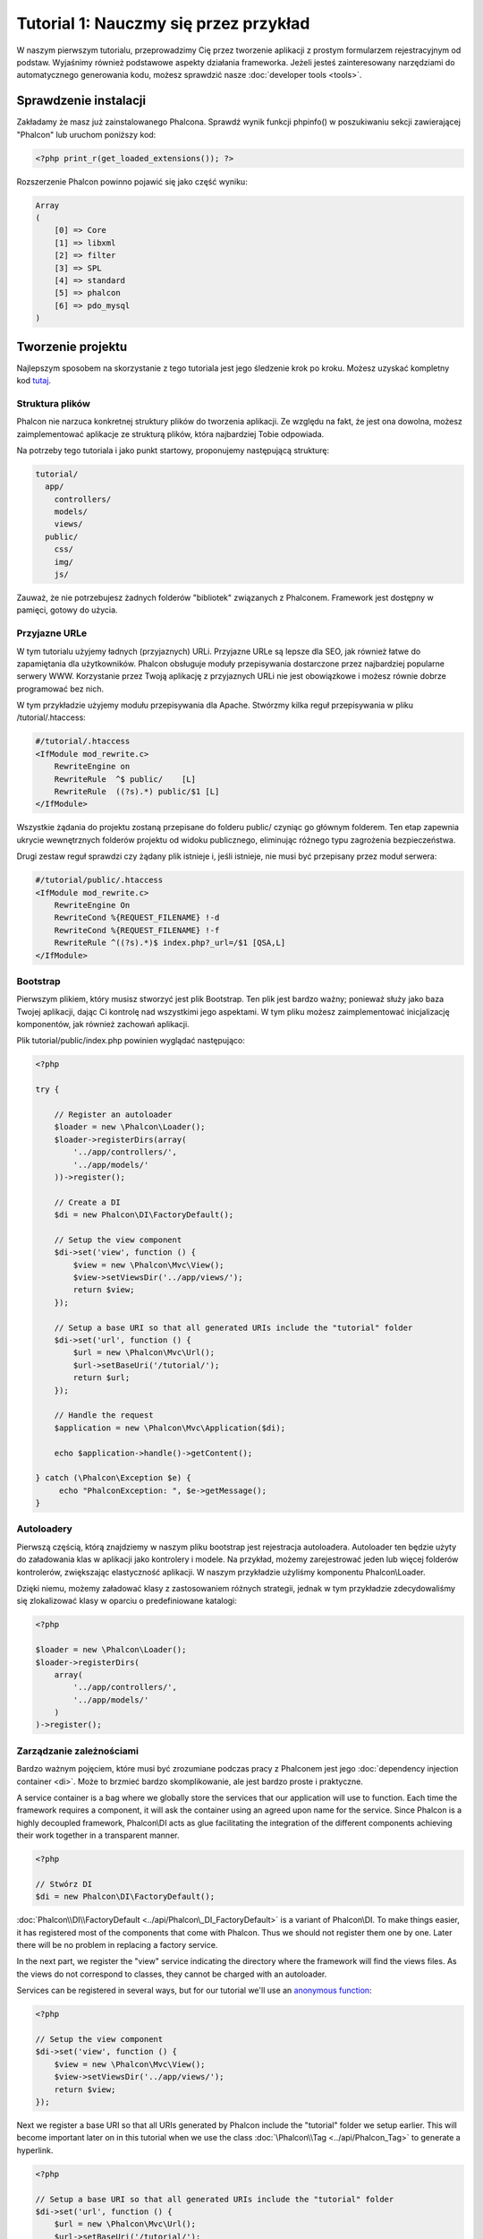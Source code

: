 Tutorial 1: Nauczmy się przez przykład
==================================
W naszym pierwszym tutorialu, przeprowadzimy Cię przez  tworzenie aplikacji z prostym formularzem rejestracyjnym od podstaw. 
Wyjaśnimy również podstawowe aspekty działania frameworka. Jeżeli jesteś zainteresowany narzędziami do automatycznego generowania kodu, 
możesz sprawdzić nasze :doc:`developer tools <tools>`.

Sprawdzenie instalacji
--------------------------
Zakładamy że masz już zainstalowanego Phalcona. Sprawdź wynik funkcji phpinfo() w poszukiwaniu sekcji zawierającej "Phalcon" lub uruchom poniższy kod:

.. code-block:: php

    <?php print_r(get_loaded_extensions()); ?>

Rozszerzenie Phalcon powinno pojawić się jako część wyniku:

.. code-block:: php

    Array
    (
        [0] => Core
        [1] => libxml
        [2] => filter
        [3] => SPL
        [4] => standard
        [5] => phalcon
        [6] => pdo_mysql
    )

Tworzenie projektu
------------------
Najlepszym sposobem na skorzystanie z tego tutoriala jest jego śledzenie krok po kroku. Możesz uzyskać kompletny kod `tutaj  <https://github.com/phalcon/tutorial>`_.

Struktura plików
^^^^^^^^^^^^^^
Phalcon nie narzuca konkretnej struktury plików do tworzenia aplikacji. Ze względu na fakt, że jest ona dowolna, możesz zaimplementować aplikacje ze strukturą plików, która najbardziej Tobie odpowiada.

Na potrzeby tego tutoriala i jako punkt startowy, proponujemy następującą strukturę:

.. code-block:: php

    tutorial/
      app/
        controllers/
        models/
        views/
      public/
        css/
        img/
        js/

Zauważ, że nie potrzebujesz żadnych folderów "bibliotek" związanych z Phalconem. Framework jest dostępny w pamięci, gotowy do użycia.

Przyjazne URLe
^^^^^^^^^^^^^^
W tym tutorialu użyjemy ładnych (przyjaznych) URLi. Przyjazne URLe są lepsze dla SEO, jak również łatwe do zapamiętania dla użytkowników. Phalcon obsługuje moduły przepisywania dostarczone przez najbardziej popularne serwery WWW. 
Korzystanie przez Twoją aplikację z przyjaznych URLi nie jest obowiązkowe i możesz równie dobrze programować bez nich.

W tym przykładzie użyjemy modułu przepisywania dla Apache. Stwórzmy kilka reguł przepisywania w pliku /tutorial/.htaccess:

.. code-block:: apacheconf

    #/tutorial/.htaccess
    <IfModule mod_rewrite.c>
        RewriteEngine on
        RewriteRule  ^$ public/    [L]
        RewriteRule  ((?s).*) public/$1 [L]
    </IfModule>

Wszystkie żądania do projektu zostaną przepisane do folderu public/ czyniąc go głównym folderem. Ten etap zapewnia ukrycie wewnętrznych folderów projektu od widoku publicznego, eliminując różnego typu zagrożenia bezpieczeństwa.

Drugi zestaw reguł sprawdzi czy żądany plik istnieje i, jeśli istnieje, nie musi być przepisany przez moduł serwera:

.. code-block:: apacheconf

    #/tutorial/public/.htaccess
    <IfModule mod_rewrite.c>
        RewriteEngine On
        RewriteCond %{REQUEST_FILENAME} !-d
        RewriteCond %{REQUEST_FILENAME} !-f
        RewriteRule ^((?s).*)$ index.php?_url=/$1 [QSA,L]
    </IfModule>

Bootstrap
^^^^^^^^^
Pierwszym plikiem, który musisz stworzyć jest plik Bootstrap. Ten plik jest bardzo ważny; ponieważ służy jako baza Twojej aplikacji, dając Ci kontrolę nad wszystkimi jego aspektami. W tym pliku możesz zaimplementować inicjalizację komponentów, jak również zachowań aplikacji.

Plik tutorial/public/index.php powinien wyglądać następująco:

.. code-block:: php

    <?php

    try {

        // Register an autoloader
        $loader = new \Phalcon\Loader();
        $loader->registerDirs(array(
            '../app/controllers/',
            '../app/models/'
        ))->register();

        // Create a DI
        $di = new Phalcon\DI\FactoryDefault();

        // Setup the view component
        $di->set('view', function () {
            $view = new \Phalcon\Mvc\View();
            $view->setViewsDir('../app/views/');
            return $view;
        });
        
        // Setup a base URI so that all generated URIs include the "tutorial" folder
        $di->set('url', function () {
            $url = new \Phalcon\Mvc\Url();
            $url->setBaseUri('/tutorial/');
            return $url;
        });        

        // Handle the request
        $application = new \Phalcon\Mvc\Application($di);

        echo $application->handle()->getContent();

    } catch (\Phalcon\Exception $e) {
         echo "PhalconException: ", $e->getMessage();
    }

Autoloadery
^^^^^^^^^^^
Pierwszą częścią, którą znajdziemy w naszym pliku bootstrap jest rejestracja autoloadera. Autoloader ten będzie użyty do załadowania klas w aplikacji jako kontrolery i modele. Na przykład, możemy zarejestrować jeden lub więcej folderów kontrolerów, zwiększając elastyczność aplikacji. 
W naszym przykładzie użyliśmy komponentu Phalcon\\Loader.

Dzięki niemu, możemy załadować klasy z zastosowaniem różnych strategii, jednak w tym przykładzie zdecydowaliśmy się zlokalizować klasy w oparciu o predefiniowane katalogi:

.. code-block:: php

    <?php

    $loader = new \Phalcon\Loader();
    $loader->registerDirs(
        array(
            '../app/controllers/',
            '../app/models/'
        )
    )->register();

Zarządzanie zależnościami
^^^^^^^^^^^^^^^^^^^^^
Bardzo ważnym pojęciem, które musi być zrozumiane podczas pracy z Phalconem jest jego :doc:`dependency injection container <di>`. Może to brzmieć bardzo skomplikowanie, ale jest bardzo proste i praktyczne. 

A service container is a bag where we globally store the services that our application will use to function. Each time the framework requires a component, it will ask the container using an agreed upon name for the service. Since Phalcon is a highly decoupled framework, Phalcon\\DI acts as glue facilitating the integration of the different components achieving their work together in a transparent manner.

.. code-block:: php

    <?php

    // Stwórz DI
    $di = new Phalcon\DI\FactoryDefault();

:doc:`Phalcon\\DI\\FactoryDefault <../api/Phalcon\_DI_FactoryDefault>` is a variant of Phalcon\\DI. To make things easier, it has registered most of the components that come with Phalcon. Thus we should not register them one by one. Later there will be no problem in replacing a factory service.

In the next part, we register the "view" service indicating the directory where the framework will find the views files. As the views do not correspond to classes, they cannot be charged with an autoloader.

Services can be registered in several ways, but for our tutorial we'll use an `anonymous function`_:

.. code-block:: php

    <?php

    // Setup the view component
    $di->set('view', function () {
        $view = new \Phalcon\Mvc\View();
        $view->setViewsDir('../app/views/');
        return $view;
    });
    
Next we register a base URI so that all URIs generated by Phalcon include the "tutorial" folder we setup earlier. This will become important later on in this tutorial when we use the class :doc:`\Phalcon\\Tag <../api/Phalcon_Tag>` to generate a hyperlink. 

.. code-block:: php

    <?php

    // Setup a base URI so that all generated URIs include the "tutorial" folder
    $di->set('url', function () {
        $url = new \Phalcon\Mvc\Url();
        $url->setBaseUri('/tutorial/');
        return $url;
    });   

In the last part of this file, we find :doc:`Phalcon\\Mvc\\Application <../api/Phalcon_Mvc_Application>`. Its purpose is to initialize the request environment, route the incoming request, and then dispatch any discovered actions; it aggregates any responses and returns them when the process is complete.

.. code-block:: php

    <?php

    $application = new \Phalcon\Mvc\Application($di);

    echo $application->handle()->getContent();

As you can see, the bootstrap file is very short and we do not need to include any additional files. We have set ourselves a flexible MVC application in less than 30 lines of code.

Creating a Controller
^^^^^^^^^^^^^^^^^^^^^
By default Phalcon will look for a controller named "Index". It is the starting point when no controller or action has been passed in the request. The index controller (app/controllers/IndexController.php) looks like:

.. code-block:: php

    <?php

    class IndexController extends \Phalcon\Mvc\Controller
    {

        public function indexAction()
        {
            echo "<h1>Hello!</h1>";
        }

    }

The controller classes must have the suffix "Controller" and controller actions must have the suffix "Action". If you access the application from your browser, you should see something like this:

.. figure:: ../_static/img/tutorial-1.png
    :align: center

Congratulations, you're flying with Phalcon!

Sending output to a view
^^^^^^^^^^^^^^^^^^^^^^^^
Sending output to the screen from the controller is at times necessary but not desirable as most purists in the MVC community will attest. Everything must be passed to the view that is responsible for outputting data on screen. Phalcon will look for a view with the same name as the last executed action inside a directory named as the last executed controller. In our case (app/views/index/index.phtml):

.. code-block:: php

    <?php echo "<h1>Hello!</h1>";

Our controller (app/controllers/IndexController.php) now has an empty action definition:

.. code-block:: php

    <?php

    class IndexController extends \Phalcon\Mvc\Controller
    {

        public function indexAction()
        {

        }

    }

The browser output should remain the same. The :doc:`Phalcon\\Mvc\\View <../api/Phalcon_Mvc_View>` static component is automatically created when the action execution has ended. Learn more about :doc:`views usage here <views>` .

Designing a sign up form
^^^^^^^^^^^^^^^^^^^^^^^^
Now we will change the index.phtml view file, to add a link to a new controller named "signup". The goal is to allow users to sign up within our application.

.. code-block:: php

    <?php

    echo "<h1>Hello!</h1>";

    echo Phalcon\Tag::linkTo("signup", "Sign Up Here!");

The generated HTML code displays an anchor ("a") HTML tag linking to a new controller:

.. code-block:: html

    <h1>Hello!</h1> <a href="/tutorial/signup">Sign Up Here!</a>

To generate the tag we use the class :doc:`\Phalcon\\Tag <../api/Phalcon_Tag>`. This is a utility class that allows us to build HTML tags with framework conventions in mind. A more detailed article regarding HTML generation can be :doc:`found here <tags>`

.. figure:: ../_static/img/tutorial-2.png
    :align: center

Here is the Signup controller (app/controllers/SignupController.php):

.. code-block:: php

    <?php

    class SignupController extends \Phalcon\Mvc\Controller
    {

        public function indexAction()
        {

        }

    }

The empty index action gives the clean pass to a view with the form definition (app/views/signup/index.phtml):

.. code-block:: html+php

    <?php use Phalcon\Tag; ?>

    <h2>Sign up using this form</h2>

    <?php echo Tag::form("signup/register"); ?>

     <p>
        <label for="name">Name</label>
        <?php echo Tag::textField("name") ?>
     </p>

     <p>
        <label for="email">E-Mail</label>
        <?php echo Tag::textField("email") ?>
     </p>

     <p>
        <?php echo Tag::submitButton("Register") ?>
     </p>

    </form>

Viewing the form in your browser will show something like this:

.. figure:: ../_static/img/tutorial-3.png
    :align: center

:doc:`Phalcon\\Tag <../api/Phalcon_Tag>` also provides useful methods to build form elements.

The Phalcon\\Tag::form method receives only one parameter for instance, a relative URI to a controller/action in the application.

By clicking the "Send" button, you will notice an exception thrown from the framework, indicating that we are missing the "register" action in the controller "signup". Our public/index.php file throws this exception:

    PhalconException: Action "register" was not found on controller "signup"

Implementing that method will remove the exception:

.. code-block:: php

    <?php

    class SignupController extends \Phalcon\Mvc\Controller
    {

        public function indexAction()
        {

        }

        public function registerAction()
        {

        }

    }

If you click the "Send" button again, you will see a blank page. The name and email input provided by the user should be stored in a database. According to MVC guidelines, database interactions must be done through models so as to ensure clean object-oriented code.

Creating a Model
^^^^^^^^^^^^^^^^
Phalcon brings the first ORM for PHP entirely written in C-language. Instead of increasing the complexity of development, it simplifies it.

Before creating our first model, we need to create a database table outside of Phalcon to map it to. A simple table to store registered users can be defined like this:

.. code-block:: sql

    CREATE TABLE `users` (
      `id` int(10) unsigned NOT NULL AUTO_INCREMENT,
      `name` varchar(70) NOT NULL,
      `email` varchar(70) NOT NULL,
      PRIMARY KEY (`id`)
    );

A model should be located in the app/models directory (app/models/Users.php). The model maps to the "users" table:

.. code-block:: php

    <?php

    class Users extends \Phalcon\Mvc\Model
    {

    }

Setting a Database Connection
^^^^^^^^^^^^^^^^^^^^^^^^^^^^^
In order to be able to use a database connection and subsequently access data through our models, we need to specify it in our bootstrap process. A database connection is just another service that our application has that can be used for several components:

.. code-block:: php

    <?php

    try {

        // Register an autoloader
        $loader = new \Phalcon\Loader();
        $loader->registerDirs(array(
            '../app/controllers/',
            '../app/models/'
        ))->register();

        // Create a DI
        $di = new Phalcon\DI\FactoryDefault();

        // Setup the database service
        $di->set('db', function () {
            return new \Phalcon\Db\Adapter\Pdo\Mysql(array(
                "host" => "localhost",
                "username" => "root",
                "password" => "secret",
                "dbname" => "test_db"
            ));
        });

        // Setup the view component
        $di->set('view', function () {
            $view = new \Phalcon\Mvc\View();
            $view->setViewsDir('../app/views/');
            return $view;
        });
        
        // Setup a base URI so that all generated URIs include the "tutorial" folder
        $di->set('url', function () {
            $url = new \Phalcon\Mvc\Url();
            $url->setBaseUri('/tutorial/');
            return $url;
        });       

        // Handle the request
        $application = new \Phalcon\Mvc\Application($di);

        echo $application->handle()->getContent();

    } catch (Exception $e) {
         echo "PhalconException: ", $e->getMessage();
    }

With the correct database parameters, our models are ready to work and interact with the rest of the application.

Storing data using models
^^^^^^^^^^^^^^^^^^^^^^^^^
Receiving data from the form and storing them in the table is the next step.

.. code-block:: php

    <?php

    class SignupController extends \Phalcon\Mvc\Controller
    {

        public function indexAction()
        {

        }

        public function registerAction()
        {

            $user = new Users();

            // Store and check for errors
            $success = $user->save($this->request->getPost(), array('name', 'email'));

            if ($success) {
                echo "Thanks for registering!";
            } else {
                echo "Sorry, the following problems were generated: ";
                foreach ($user->getMessages() as $message) {
                    echo $message->getMessage(), "<br/>";
                }
            }
            
            $this->view->disable();
        }

    }


We then instantiate the Users class, which corresponds to a User record. The class public properties map to the fields
of the record in the users table. Setting the relevant values in the new record and calling save() will store the data in the database for that record. The save() method returns a boolean value which indicates whether the storing of the data was successful or not.

The ORM automatically escapes the input preventing SQL injections so we only need to pass the request to the save method.

Additional validation happens automatically on fields that are defined as not null (required). If we don't enter any of the required fields in the sign up form our screen will look like this:

.. figure:: ../_static/img/tutorial-4.png
    :align: center

Conclusion
----------
This is a very simple tutorial and as you can see, it's easy to start building an application using Phalcon.
The fact that Phalcon is an extension on your web server has not interfered with the ease of development or
features available. We invite you to continue reading the manual so that you can discover additional features offered by Phalcon!

Sample Applications
-------------------
The following Phalcon-powered applications are also available, providing more complete examples:

* `INVO application`_: Invoice generation application. Allows for management of products, companies, product types. etc.
* `PHP Alternative website`_: Multilingual and advanced routing application
* `Album O'Rama`_: A showcase of music albums, handling big sets of data with :doc:`PHQL <phql>` and using :doc:`Volt <volt>` as template engine
* `Phosphorum`_: A simple and clean forum


.. _anonymous function: http://php.net/manual/en/functions.anonymous.php
.. _INVO application: http://blog.phalconphp.com/post/20928554661/invo-a-sample-application
.. _PHP Alternative website: http://blog.phalconphp.com/post/24622423072/sample-application-php-alternative-site
.. _Album O'Rama: http://blog.phalconphp.com/post/37515965262/sample-application-album-orama
.. _Phosphorum: http://blog.phalconphp.com/post/41461000213/phosphorum-the-phalcons-forum
